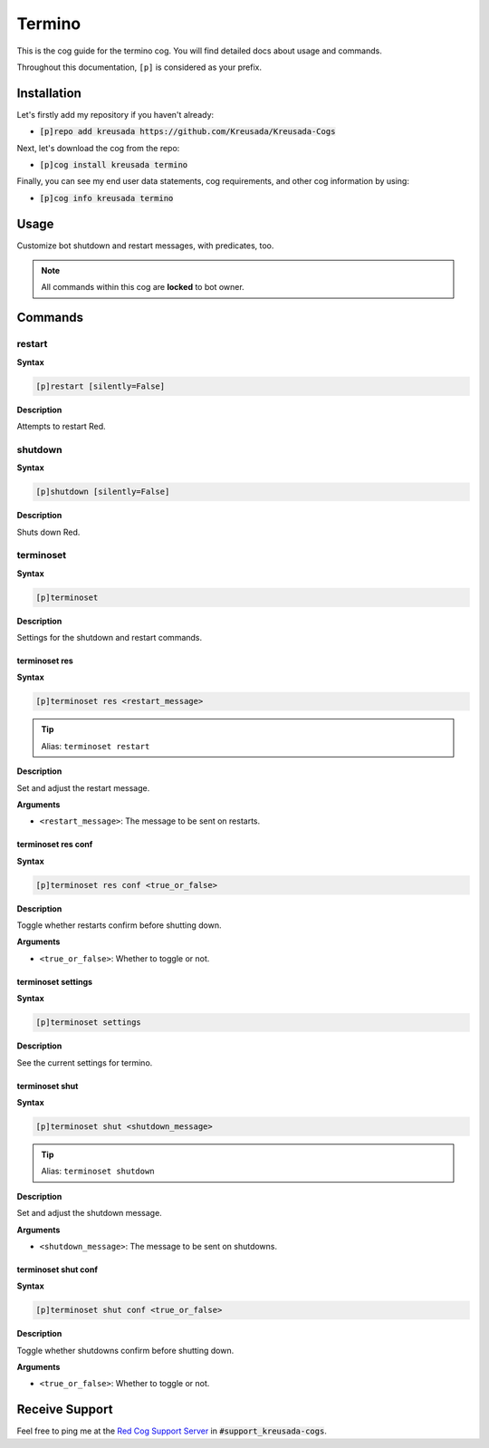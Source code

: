 .. _termino:

=======
Termino
=======

This is the cog guide for the termino cog. You will
find detailed docs about usage and commands.

Throughout this documentation, ``[p]`` is considered as your prefix.

------------
Installation
------------

Let's firstly add my repository if you haven't already:

* :code:`[p]repo add kreusada https://github.com/Kreusada/Kreusada-Cogs`

Next, let's download the cog from the repo:

* :code:`[p]cog install kreusada termino`

Finally, you can see my end user data statements, cog requirements, and other cog information by using:

* :code:`[p]cog info kreusada termino`

.. _termino-usage:

-----
Usage
-----

Customize bot shutdown and restart messages, with predicates, too.


.. note:: All commands within this cog are **locked** to bot owner.

.. _termino-commands:

--------
Commands
--------

.. _termino-command-restart:

^^^^^^^
restart
^^^^^^^

**Syntax**

.. code-block:: none

    [p]restart [silently=False]

**Description**

Attempts to restart Red.

.. _termino-command-shutdown:

^^^^^^^^
shutdown
^^^^^^^^

**Syntax**

.. code-block:: none

    [p]shutdown [silently=False]

**Description**

Shuts down Red.

.. _termino-command-terminoset:

^^^^^^^^^^
terminoset
^^^^^^^^^^

**Syntax**

.. code-block:: none

    [p]terminoset 

**Description**

Settings for the shutdown and restart commands.

.. _termino-command-terminoset-res:

""""""""""""""
terminoset res
""""""""""""""

**Syntax**

.. code-block:: none

    [p]terminoset res <restart_message>

.. tip:: Alias: ``terminoset restart``

**Description**

Set and adjust the restart message.

**Arguments**

* ``<restart_message>``: The message to be sent on restarts.

.. _termino-command-terminoset-res-conf:

"""""""""""""""""""
terminoset res conf
"""""""""""""""""""

**Syntax**

.. code-block:: none

    [p]terminoset res conf <true_or_false>

**Description**

Toggle whether restarts confirm before shutting down.

**Arguments**

* ``<true_or_false>``: Whether to toggle or not.

.. _termino-command-terminoset-settings:

"""""""""""""""""""
terminoset settings
"""""""""""""""""""

**Syntax**

.. code-block:: none

    [p]terminoset settings 

**Description**

See the current settings for termino.

.. _termino-command-terminoset-shut:

"""""""""""""""
terminoset shut
"""""""""""""""

**Syntax**

.. code-block:: none

    [p]terminoset shut <shutdown_message>

.. tip:: Alias: ``terminoset shutdown``

**Description**

Set and adjust the shutdown message.

**Arguments**

* ``<shutdown_message>``: The message to be sent on shutdowns.

.. _termino-command-terminoset-shut-conf:

""""""""""""""""""""
terminoset shut conf
""""""""""""""""""""

**Syntax**

.. code-block:: none

    [p]terminoset shut conf <true_or_false>

**Description**

Toggle whether shutdowns confirm before shutting down.

**Arguments**

* ``<true_or_false>``: Whether to toggle or not.

---------------
Receive Support
---------------

Feel free to ping me at the `Red Cog Support Server <https://discord.gg/GET4DVk>`_ in :code:`#support_kreusada-cogs`.